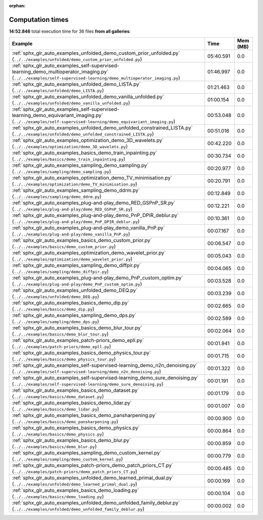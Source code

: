 
:orphan:

.. _sphx_glr_sg_execution_times:


Computation times
=================
**14:52.846** total execution time for 36 files **from all galleries**:

.. container::

  .. raw:: html

    <style scoped>
    <link href="https://cdnjs.cloudflare.com/ajax/libs/twitter-bootstrap/5.3.0/css/bootstrap.min.css" rel="stylesheet" />
    <link href="https://cdn.datatables.net/1.13.6/css/dataTables.bootstrap5.min.css" rel="stylesheet" />
    </style>
    <script src="https://code.jquery.com/jquery-3.7.0.js"></script>
    <script src="https://cdn.datatables.net/1.13.6/js/jquery.dataTables.min.js"></script>
    <script src="https://cdn.datatables.net/1.13.6/js/dataTables.bootstrap5.min.js"></script>
    <script type="text/javascript" class="init">
    $(document).ready( function () {
        $('table.sg-datatable').DataTable({order: [[1, 'desc']]});
    } );
    </script>

  .. list-table::
   :header-rows: 1
   :class: table table-striped sg-datatable

   * - Example
     - Time
     - Mem (MB)
   * - :ref:`sphx_glr_auto_examples_unfolded_demo_custom_prior_unfolded.py` (``../../examples/unfolded/demo_custom_prior_unfolded.py``)
     - 05:40.591
     - 0.0
   * - :ref:`sphx_glr_auto_examples_self-supervised-learning_demo_multioperator_imaging.py` (``../../examples/self-supervised-learning/demo_multioperator_imaging.py``)
     - 01:46.997
     - 0.0
   * - :ref:`sphx_glr_auto_examples_unfolded_demo_LISTA.py` (``../../examples/unfolded/demo_LISTA.py``)
     - 01:21.463
     - 0.0
   * - :ref:`sphx_glr_auto_examples_unfolded_demo_vanilla_unfolded.py` (``../../examples/unfolded/demo_vanilla_unfolded.py``)
     - 01:00.154
     - 0.0
   * - :ref:`sphx_glr_auto_examples_self-supervised-learning_demo_equivariant_imaging.py` (``../../examples/self-supervised-learning/demo_equivariant_imaging.py``)
     - 00:53.048
     - 0.0
   * - :ref:`sphx_glr_auto_examples_unfolded_demo_unfolded_constrained_LISTA.py` (``../../examples/unfolded/demo_unfolded_constrained_LISTA.py``)
     - 00:51.016
     - 0.0
   * - :ref:`sphx_glr_auto_examples_optimization_demo_3D_wavelets.py` (``../../examples/optimization/demo_3D_wavelets.py``)
     - 00:42.220
     - 0.0
   * - :ref:`sphx_glr_auto_examples_basics_demo_train_inpainting.py` (``../../examples/basics/demo_train_inpainting.py``)
     - 00:30.734
     - 0.0
   * - :ref:`sphx_glr_auto_examples_sampling_demo_sampling.py` (``../../examples/sampling/demo_sampling.py``)
     - 00:20.977
     - 0.0
   * - :ref:`sphx_glr_auto_examples_optimization_demo_TV_minimisation.py` (``../../examples/optimization/demo_TV_minimisation.py``)
     - 00:20.791
     - 0.0
   * - :ref:`sphx_glr_auto_examples_sampling_demo_ddrm.py` (``../../examples/sampling/demo_ddrm.py``)
     - 00:12.849
     - 0.0
   * - :ref:`sphx_glr_auto_examples_plug-and-play_demo_RED_GSPnP_SR.py` (``../../examples/plug-and-play/demo_RED_GSPnP_SR.py``)
     - 00:12.221
     - 0.0
   * - :ref:`sphx_glr_auto_examples_plug-and-play_demo_PnP_DPIR_deblur.py` (``../../examples/plug-and-play/demo_PnP_DPIR_deblur.py``)
     - 00:10.361
     - 0.0
   * - :ref:`sphx_glr_auto_examples_plug-and-play_demo_vanilla_PnP.py` (``../../examples/plug-and-play/demo_vanilla_PnP.py``)
     - 00:07.167
     - 0.0
   * - :ref:`sphx_glr_auto_examples_basics_demo_custom_prior.py` (``../../examples/basics/demo_custom_prior.py``)
     - 00:06.547
     - 0.0
   * - :ref:`sphx_glr_auto_examples_optimization_demo_wavelet_prior.py` (``../../examples/optimization/demo_wavelet_prior.py``)
     - 00:05.043
     - 0.0
   * - :ref:`sphx_glr_auto_examples_sampling_demo_diffpir.py` (``../../examples/sampling/demo_diffpir.py``)
     - 00:04.065
     - 0.0
   * - :ref:`sphx_glr_auto_examples_plug-and-play_demo_PnP_custom_optim.py` (``../../examples/plug-and-play/demo_PnP_custom_optim.py``)
     - 00:03.528
     - 0.0
   * - :ref:`sphx_glr_auto_examples_unfolded_demo_DEQ.py` (``../../examples/unfolded/demo_DEQ.py``)
     - 00:03.239
     - 0.0
   * - :ref:`sphx_glr_auto_examples_basics_demo_dip.py` (``../../examples/basics/demo_dip.py``)
     - 00:02.665
     - 0.0
   * - :ref:`sphx_glr_auto_examples_sampling_demo_dps.py` (``../../examples/sampling/demo_dps.py``)
     - 00:02.589
     - 0.0
   * - :ref:`sphx_glr_auto_examples_basics_demo_blur_tour.py` (``../../examples/basics/demo_blur_tour.py``)
     - 00:02.064
     - 0.0
   * - :ref:`sphx_glr_auto_examples_patch-priors_demo_epll.py` (``../../examples/patch-priors/demo_epll.py``)
     - 00:01.941
     - 0.0
   * - :ref:`sphx_glr_auto_examples_basics_demo_physics_tour.py` (``../../examples/basics/demo_physics_tour.py``)
     - 00:01.715
     - 0.0
   * - :ref:`sphx_glr_auto_examples_self-supervised-learning_demo_n2n_denoising.py` (``../../examples/self-supervised-learning/demo_n2n_denoising.py``)
     - 00:01.322
     - 0.0
   * - :ref:`sphx_glr_auto_examples_self-supervised-learning_demo_sure_denoising.py` (``../../examples/self-supervised-learning/demo_sure_denoising.py``)
     - 00:01.191
     - 0.0
   * - :ref:`sphx_glr_auto_examples_basics_demo_dataset.py` (``../../examples/basics/demo_dataset.py``)
     - 00:01.179
     - 0.0
   * - :ref:`sphx_glr_auto_examples_basics_demo_lidar.py` (``../../examples/basics/demo_lidar.py``)
     - 00:01.007
     - 0.0
   * - :ref:`sphx_glr_auto_examples_basics_demo_pansharpening.py` (``../../examples/basics/demo_pansharpening.py``)
     - 00:00.900
     - 0.0
   * - :ref:`sphx_glr_auto_examples_basics_demo_physics.py` (``../../examples/basics/demo_physics.py``)
     - 00:00.864
     - 0.0
   * - :ref:`sphx_glr_auto_examples_basics_demo_blur.py` (``../../examples/basics/demo_blur.py``)
     - 00:00.859
     - 0.0
   * - :ref:`sphx_glr_auto_examples_sampling_demo_custom_kernel.py` (``../../examples/sampling/demo_custom_kernel.py``)
     - 00:00.779
     - 0.0
   * - :ref:`sphx_glr_auto_examples_patch-priors_demo_patch_priors_CT.py` (``../../examples/patch-priors/demo_patch_priors_CT.py``)
     - 00:00.485
     - 0.0
   * - :ref:`sphx_glr_auto_examples_unfolded_demo_learned_primal_dual.py` (``../../examples/unfolded/demo_learned_primal_dual.py``)
     - 00:00.169
     - 0.0
   * - :ref:`sphx_glr_auto_examples_basics_demo_loading.py` (``../../examples/basics/demo_loading.py``)
     - 00:00.104
     - 0.0
   * - :ref:`sphx_glr_auto_examples_unfolded_demo_unfolded_family_deblur.py` (``../../examples/unfolded/demo_unfolded_family_deblur.py``)
     - 00:00.002
     - 0.0
